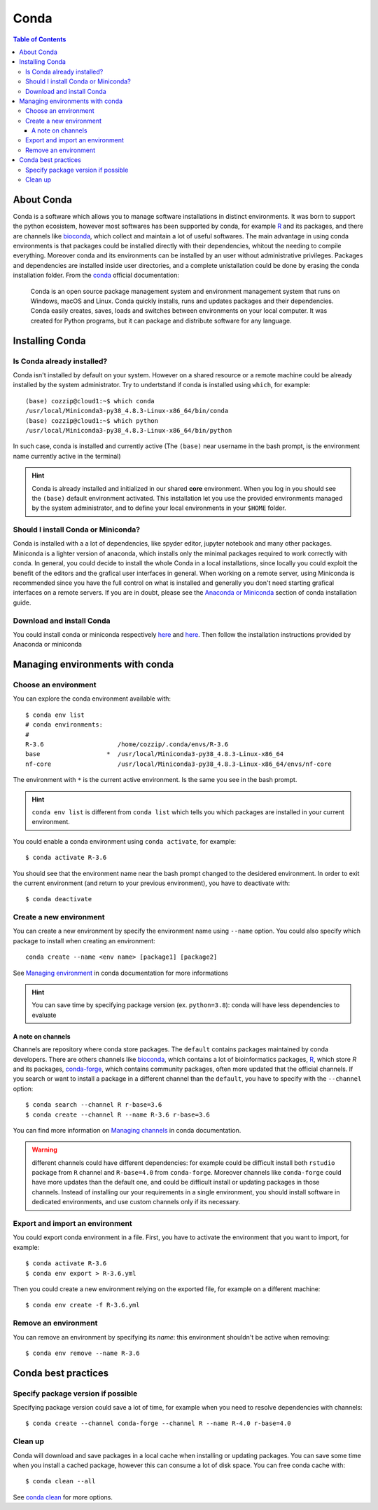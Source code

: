 
Conda
=====

.. contents:: Table of Contents

About Conda
-----------

Conda is a software which allows you to manage software installations in distinct
environments. It was born to support the python ecosistem, however most softwares
has been supported by conda, for example `R`_ and its packages, and there are
channels like `bioconda`_, which collect and maintain a lot of useful softwares.
The main advantage in using conda environments is that packages could be installed
directly with their dependencies, whitout the needing to compile everything. Moreover
conda and its environments can be installed by an user without administrative privileges.
Packages and dependencies are installed inside user directories, and a complete
unistallation could be done by erasing the conda installation folder.
From the `conda`_ official documentation:

.. _R: https://docs.anaconda.com/anaconda/user-guide/tasks/using-r-language/
.. _conda:  https://docs.conda.io/en/latest/index.html
.. _`bioconda`: https://bioconda.github.io/

.. epigraph::

  Conda is an open source package management system and environment management
  system that runs on Windows, macOS and Linux. Conda quickly installs, runs and
  updates packages and their dependencies. Conda easily creates, saves, loads
  and switches between environments on your local computer. It was created for
  Python programs, but it can package and distribute software for any language.

Installing Conda
----------------

Is Conda already installed?
~~~~~~~~~~~~~~~~~~~~~~~~~~~

Conda isn't installed by default on your system. However on a shared resource or
a remote machine could be already installed by the system administrator. Try to
undertstand if conda is installed using ``which``, for example::

  (base) cozzip@cloud1:~$ which conda
  /usr/local/Miniconda3-py38_4.8.3-Linux-x86_64/bin/conda
  (base) cozzip@cloud1:~$ which python
  /usr/local/Miniconda3-py38_4.8.3-Linux-x86_64/bin/python

In such case, conda is installed and currently active (The ``(base)`` near username
in the bash prompt, is the environment name currently active in the terminal)

.. hint::

  Conda is already installed and initialized in our shared **core** environment.
  When you log in you should see the ``(base)`` default environment activated.
  This installation let you use the provided environments managed by the system
  administrator, and to define your local environments in your ``$HOME`` folder.

Should I install Conda or Miniconda?
~~~~~~~~~~~~~~~~~~~~~~~~~~~~~~~~~~~~

Conda is installed with a a lot of dependencies, like spyder editor, jupyter notebook
and many other packages. Miniconda is a lighter version of anaconda, which installs
only the minimal packages required to work correctly with conda. In general, you could
decide to install the whole Conda in a local installations, since locally you could
exploit the benefit of the editors and the grafical user interfaces in general.
When working on a remote server, using Miniconda is recommended since you have the
full control on what is installed and generally you don't need starting grafical
interfaces on a remote servers. If you are in doubt, please see the
`Anaconda or Miniconda`_ section of conda installation guide.

.. _`Anaconda or Miniconda`: https://docs.conda.io/projects/conda/en/latest/user-guide/install/download.html#anaconda-or-miniconda

Download and install Conda
~~~~~~~~~~~~~~~~~~~~~~~~~~

You could install conda or miniconda respectively `here <https://www.anaconda.com/products/individual>`__
and `here <https://docs.conda.io/en/latest/miniconda.html>`__. Then follow the
installation instructions provided by Anaconda or miniconda

Managing environments with conda
--------------------------------

Choose an environment
~~~~~~~~~~~~~~~~~~~~~

You can explore the conda environment available with::

  $ conda env list
  # conda environments:
  #
  R-3.6                    /home/cozzip/.conda/envs/R-3.6
  base                  *  /usr/local/Miniconda3-py38_4.8.3-Linux-x86_64
  nf-core                  /usr/local/Miniconda3-py38_4.8.3-Linux-x86_64/envs/nf-core

The environment with ``*`` is the current active environment. Is the same you see
in the bash prompt.

.. hint::

  ``conda env list`` is different from ``conda list`` which tells you which
  packages are installed in your current environment.

You could enable a conda environment using ``conda activate``, for example::

  $ conda activate R-3.6

You should see that the environment name near the bash prompt changed to the desidered
environment. In order to exit the current environment (and return to your previous
environment), you have to deactivate with::

  $ conda deactivate

Create a new environment
~~~~~~~~~~~~~~~~~~~~~~~~

You can create a new environment by specify the environment name using ``--name``
option. You could also specify which package to install when creating an environment::

  conda create --name <env name> [package1] [package2]

See `Managing environment <https://docs.conda.io/projects/conda/en/latest/user-guide/tasks/manage-environments.html>`__
in conda documentation for more informations

.. hint::

  You can save time by specifying package version (ex. ``python=3.8``): conda will
  have less dependencies to evaluate

A note on channels
""""""""""""""""""

Channels are repository where conda store packages. The ``default`` contains packages
maintained by conda developers. There are others channels like `bioconda <https://bioconda.github.io/index.html>`__,
which contains a lot of bioinformatics packages, `R <https://anaconda.org/r/repo>`__,
which store *R* and its packages, `conda-forge <https://conda-forge.org/>`__, which
contains community packages, often more updated that the official channels. If you
search or want to install a package in a different channel than the ``default``, you
have to specify with the ``--channel`` option::

  $ conda search --channel R r-base=3.6
  $ conda create --channel R --name R-3.6 r-base=3.6

You can find more information on `Managing channels <https://docs.conda.io/projects/conda/en/latest/user-guide/tasks/manage-channels.html>`__
in conda documentation.

.. warning::

  different channels could have different dependencies: for example could be difficult
  install both ``rstudio`` package from ``R`` channel and ``R-base=4.0`` from ``conda-forge``.
  Moreover channels like ``conda-forge`` could have more updates than the default
  one, and could be difficult install or updating packages in those channels. Instead
  of installing our your requirements in a single environment, you should install
  software in dedicated environments, and use custom channels only if its necessary.

Export and import an environment
~~~~~~~~~~~~~~~~~~~~~~~~~~~~~~~~

You could export conda environment in a file. First, you have to activate the environment
that you want to import, for example::

  $ conda activate R-3.6
  $ conda env export > R-3.6.yml

Then you could create a new environment relying on the exported file, for example on
a different machine::

  $ conda env create -f R-3.6.yml

Remove an environment
~~~~~~~~~~~~~~~~~~~~~

You can remove an environment by specifying its *name*: this environment shouldn't
be active when removing::

  $ conda env remove --name R-3.6

Conda best practices
--------------------

Specify package version if possible
~~~~~~~~~~~~~~~~~~~~~~~~~~~~~~~~~~~

Specifying package version could save a lot of time, for example when you need
to resolve dependencies with channels::

  $ conda create --channel conda-forge --channel R --name R-4.0 r-base=4.0

Clean up
~~~~~~~~

Conda will download and save packages in a local cache when installing or updating packages.
You can save some time when you install a cached package, however this can consume
a lot of disk space. You can free conda cache with::

  $ conda clean --all

See `conda clean <https://docs.conda.io/projects/conda/en/latest/commands/clean.html>`__
for more options.
